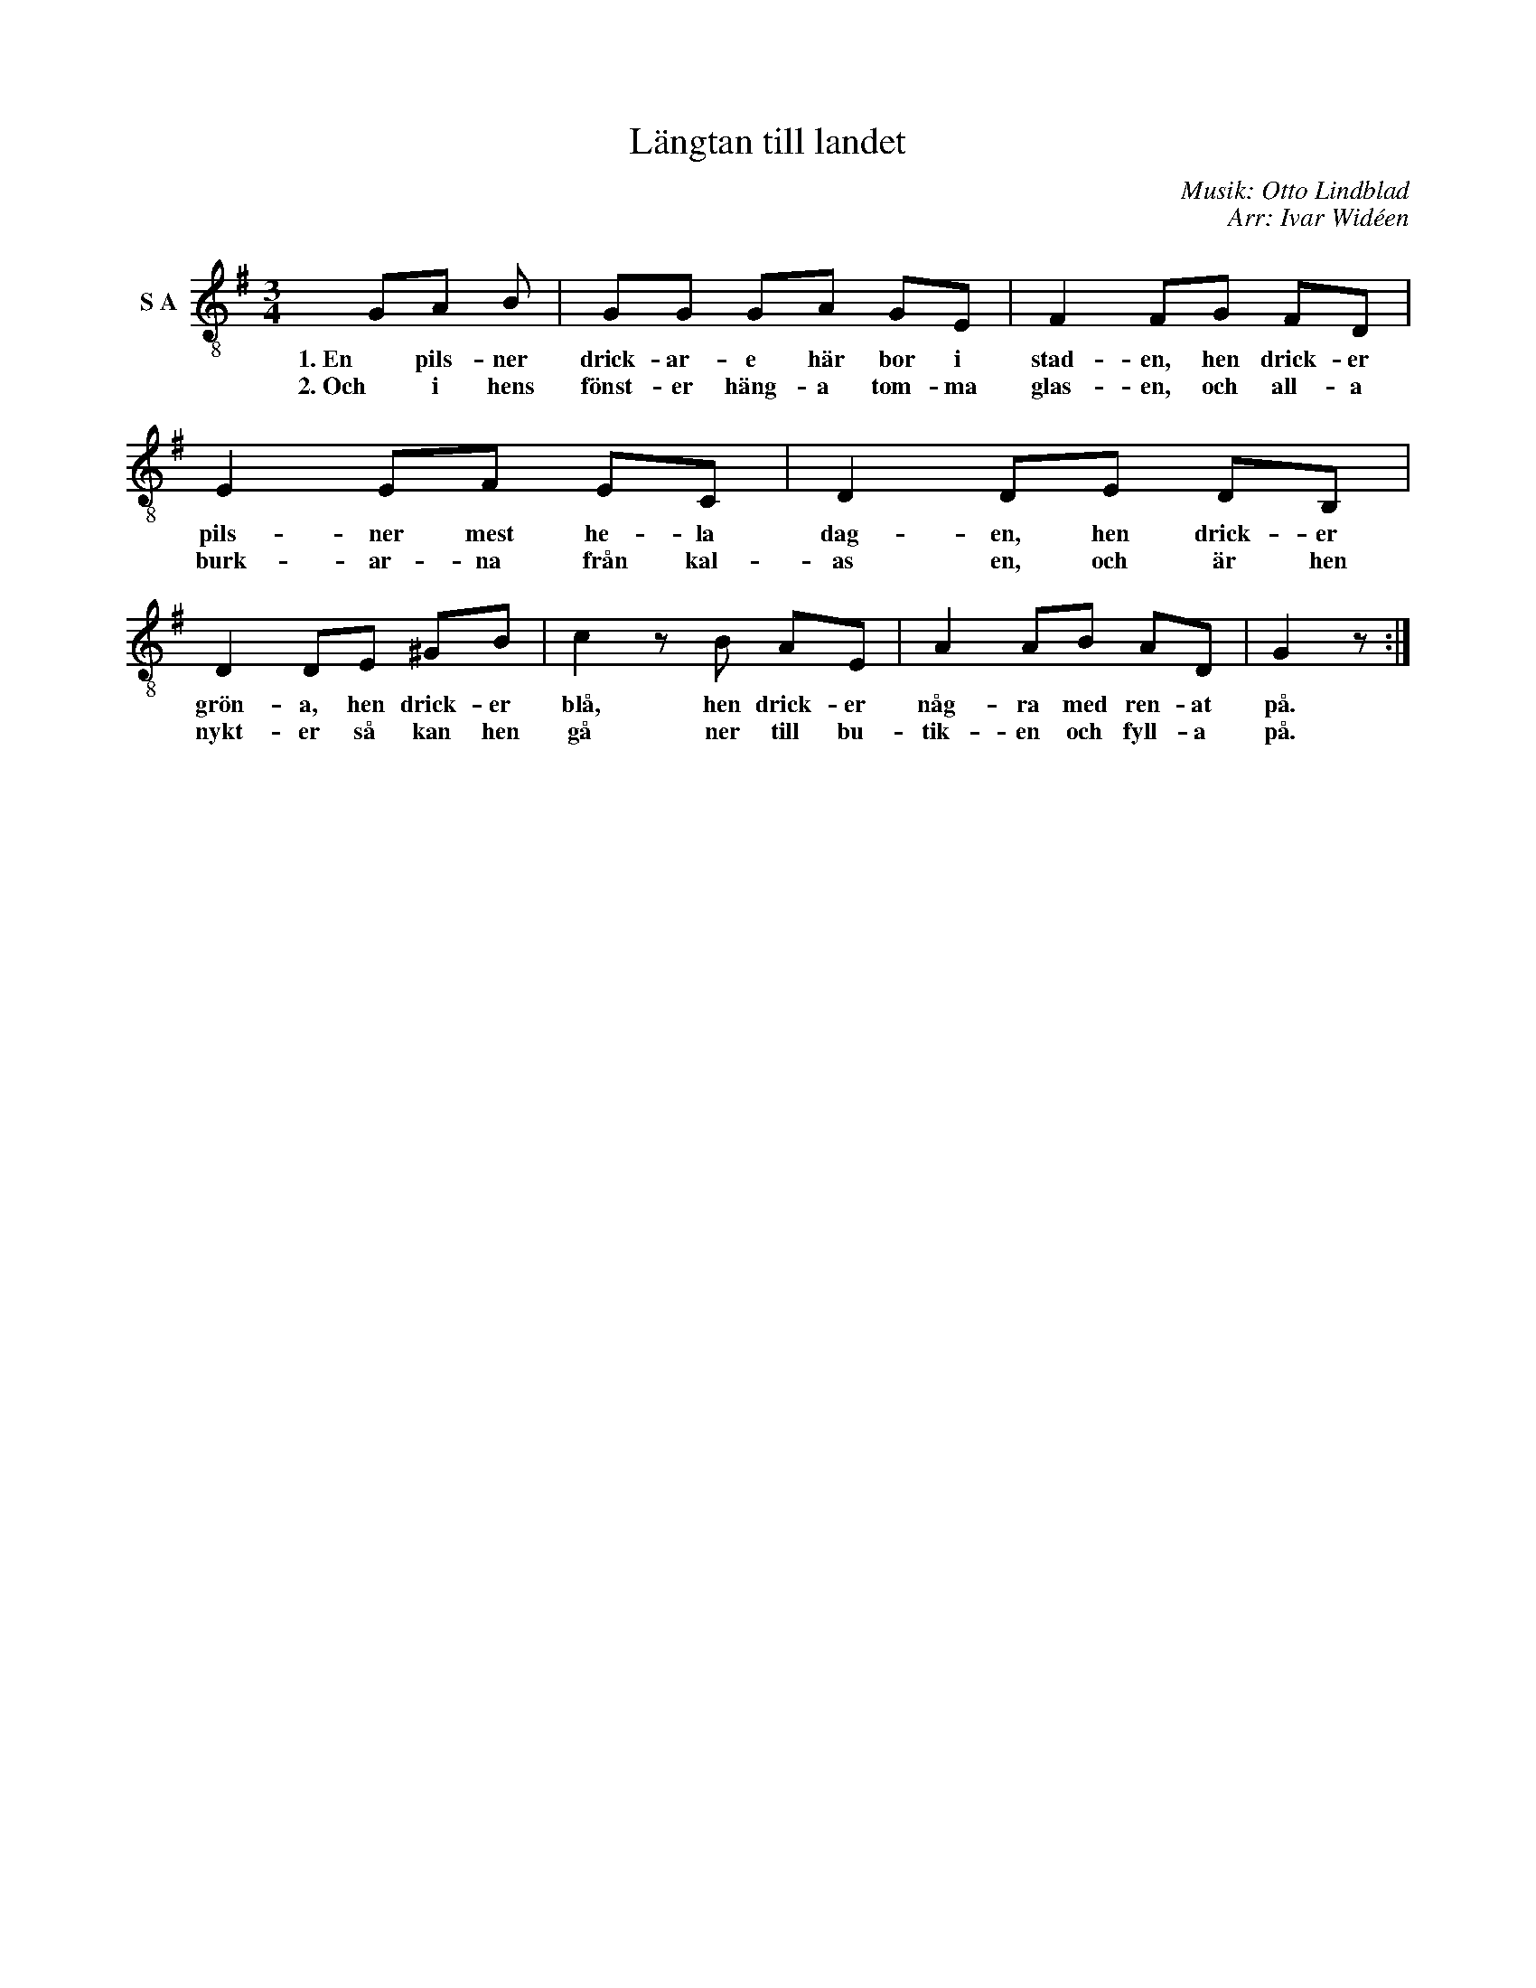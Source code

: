 X:1
T:Längtan till landet
C:Musik: Otto Lindblad
C:Arr: Ivar Widéen
L:1/8
M:3/4
I:linebreak $
K:G
V:1 treble-8 nm="S A"
V:1
 GA B | GG GA GE | F2 FG FD | E2 EF EC | D2 DE DB, | D2 DE ^GB | c2 z B AE | A2 AB AD | G2 z :| %9
w: 1. En pils- ner|drick- ar- e här bor i|stad- en, hen drick- er|pils- ner mest he- la|dag- en, hen drick- er|grön- a, hen drick- er|blå, hen drick- er|någ- ra med ren- at|på.|
w: 2. Och i hens|fönst- er häng- a tom- ma|glas- en, och all- a|burk- ar- na från kal-|as en, och är hen|nykt- er så kan hen|gå ner till bu-|tik- en och fyll- a|på.|

